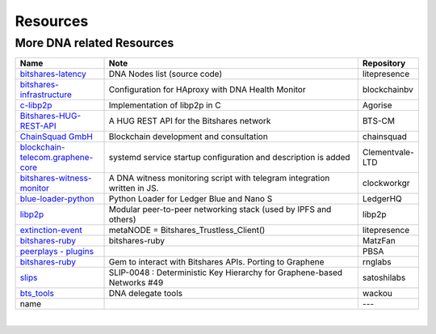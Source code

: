 .. _bitshares-repositories:

Resources
====================================

More DNA related Resources
---------------------------------

.. list-table::
   :widths: 20 60 10
   :header-rows: 1

   * - Name
     - Note
     - Repository
   * - `bitshares-latency <https://github.com/litepresence/extinction-event/blob/master/EV/bitshares-latency.py>`_
     - DNA Nodes list (source code)
     - litepresence
   * - `bitshares-infrastructure <https://github.com/blockchainbv/bitshares-infrastructure>`_
     - Configuration for HAproxy with DNA Health Monitor
     - blockchainbv
   * - `c-libp2p <https://github.com/Agorise?tab=repositories>`_
     - Implementation of libp2p in C
     - Agorise
   * - `Bitshares-HUG-REST-API <https://github.com/BTS-CM/Bitshares-HUG-REST-API>`_
     - A HUG REST API for the Bitshares network
     - BTS-CM
   * - `ChainSquad GmbH <https://github.com/chainsquad>`_
     - Blockchain development and consultation
     - chainsquad
   * - `blockchain-telecom.graphene-core <https://github.com/Clementvale-LTD/blockchain-telecom.graphene-core/commit/35366d04f4529363e121366171edbebc846f9327>`_
     - systemd service startup configuration and description is added
     - Clementvale-LTD
   * - `bitshares-witness-monitor <https://github.com/clockworkgr/bitshares-witness-monitor>`_
     - A DNA witness monitoring script with telegram integration written in JS.
     - clockworkgr
   * - `blue-loader-python <https://github.com/LedgerHQ/blue-loader-python>`_
     - Python Loader for Ledger Blue and Nano S
     - LedgerHQ
   * - `libp2p <https://github.com/libp2p>`_
     - Modular peer-to-peer networking stack (used by IPFS and others)
     - libp2p
   * - `extinction-event <https://github.com/litepresence/extinction-event/tree/master/metaNODE>`_
     - metaNODE = Bitshares_Trustless_Client()
     - litepresence
   * - `bitshares-ruby <https://github.com/MatzFan/bitshares-ruby>`_
     - bitshares-ruby
     - MatzFan
   * - `peerplays - plugins <https://github.com/PBSA/peerplays/tree/master/libraries/plugins/>`_
     -
     - PBSA
   * - `bitshares-ruby <https://github.com/rnglabs/bitshares-ruby>`_
     - Gem to interact with Bitshares APIs. Porting to Graphene
     - rnglabs
   * - `slips <https://github.com/satoshilabs/slips/issues/49>`_
     - SLIP-0048 : Deterministic Key Hierarchy for Graphene-based Networks #49
     - satoshilabs
   * - `bts_tools <https://github.com/wackou/bts_tools>`_
     - DNA delegate tools
     - wackou
   * - name
     -
     - ---

|



